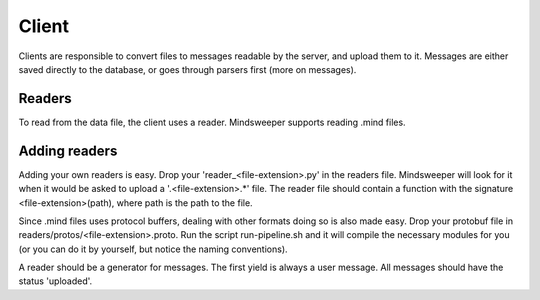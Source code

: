 Client
======

Clients are responsible to convert files to messages readable by the server, and upload them to it. Messages are either saved directly to the database, or goes through parsers first (more on messages).

Readers
-------
To read from the data file, the client uses a reader. Mindsweeper supports reading .mind files.

Adding readers
--------------
Adding your own readers is easy. Drop your 'reader_<file-extension>.py' in the readers file. Mindsweeper will look for it when it would be asked to upload a '.<file-extension>.*' file. The reader file should contain a function with the signature <file-extension>(path), where path is the path to the file.

Since .mind files uses protocol buffers, dealing with other formats doing so is also made easy. Drop your protobuf file in readers/protos/<file-extension>.proto. Run the script run-pipeline.sh and it will compile the necessary modules for you (or you can do it by yourself, but notice the naming conventions).

A reader should be a generator for messages. The first yield is always a user message. All messages should have the status 'uploaded'.